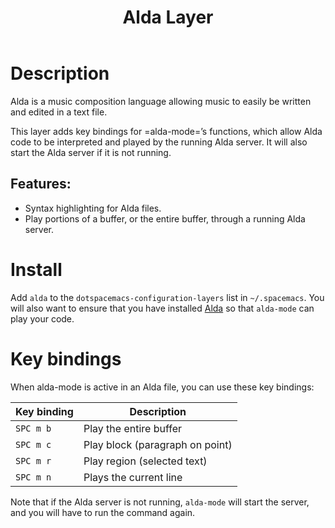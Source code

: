 #+TITLE: Alda Layer

#+TAGS: layer|uncategorized

[[file:img/alda.png]]

* Table of Contents                     :TOC_5_gh:noexport:
- [[#description][Description]]
  - [[#features][Features:]]
- [[#install][Install]]
- [[#key-bindings][Key bindings]]

* Description
Alda is a music composition language allowing music to easily be written and
edited in a text file.

This layer adds key bindings for =alda-mode=’s functions, which allow Alda code
to be interpreted and played by the running Alda server. It will also start the
Alda server if it is not running.

** Features:
- Syntax highlighting for Alda files.
- Play portions of a buffer, or the entire buffer,
  through a running Alda server.

* Install
Add =alda= to the =dotspacemacs-configuration-layers= list in =~/.spacemacs=.
You will also want to ensure that you have installed [[https://github.com/alda-lang/alda/releases][Alda]] so that =alda-mode=
can play your code.

* Key bindings
When alda-mode is active in an Alda file, you can use these key bindings:

| Key binding | Description                     |
|-------------+---------------------------------|
| ~SPC m b~   | Play the entire buffer          |
| ~SPC m c~   | Play block (paragraph on point) |
| ~SPC m r~   | Play region (selected text)     |
| ~SPC m n~   | Plays the current line          |

Note that if the Alda server is not running, =alda-mode= will start the server,
and you will have to run the command again.
